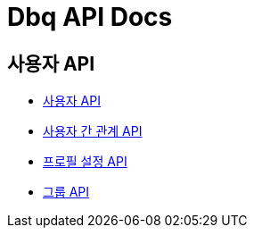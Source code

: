 = Dbq API Docs

== 사용자 API

* link:user[사용자 API]
* link:relation[사용자 간 관계 API]
* link:profile-setting[프로필 설정 API]
* link:group[그룹 API]
